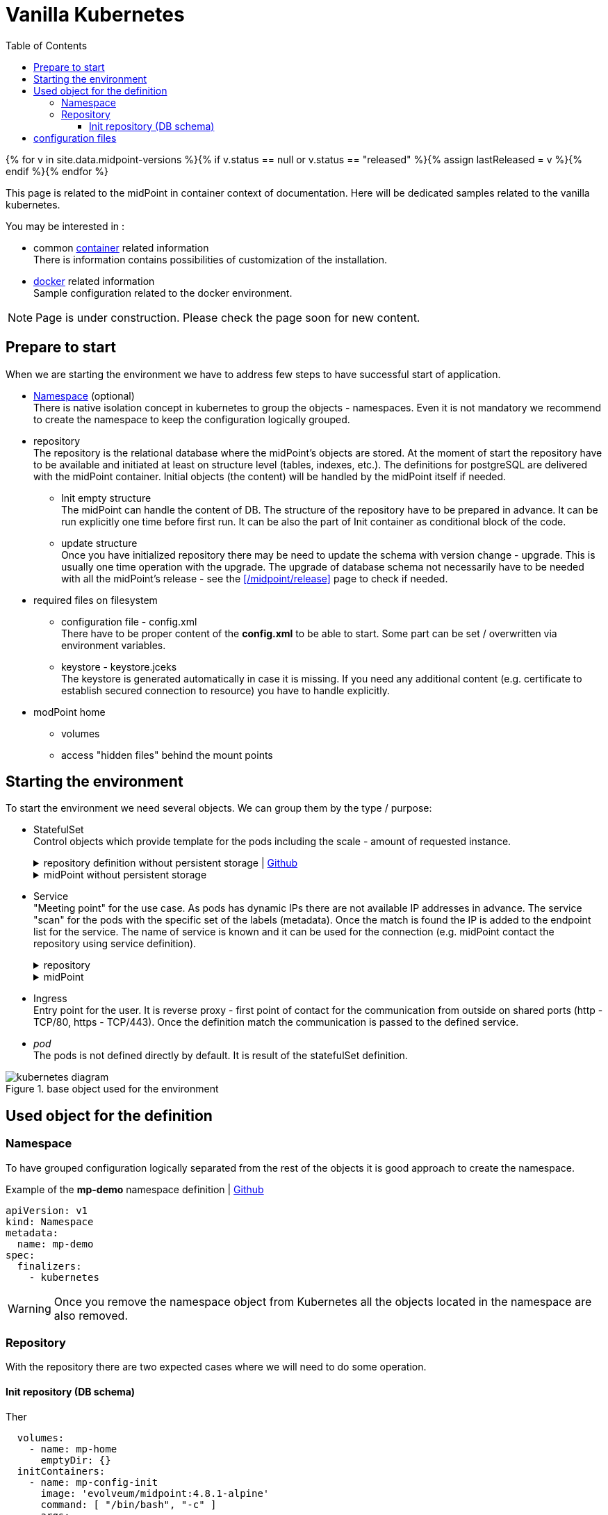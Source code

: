 = Vanilla Kubernetes
:page-nav-title: Vanilla Kubernetes
:toc: float-right
:toclevels: 4
:page-keywords:  [ 'insatll', 'kubernetes' ]

{% for v in site.data.midpoint-versions %}{% if v.status == null or v.status == "released" %}{% assign lastReleased = v %}{% endif %}{% endfor %}

This page is related to the midPoint in container context of documentation.
Here will be dedicated samples related to the vanilla kubernetes.

You may be interested in :

* common xref:../[container]  related information +
There is information contains possibilities of customization of the installation.

* xref:./docker/[docker] related information +
Sample configuration related to the docker environment.

[NOTE]
====
Page is under construction.
Please check the page soon for new content.
====

== Prepare to start

When we are starting the environment we have to address few steps to have successful start of application.

* <<namespace>> (optional) +
There is native isolation concept in kubernetes to group the objects - namespaces.
Even it is not mandatory we recommend to create the namespace to keep the configuration logically grouped.

* repository +
The repository is the relational database where the midPoint's objects are stored.
At the moment of start the repository have to be available and initiated at least on structure level (tables, indexes, etc.).
The definitions for postgreSQL are delivered with the midPoint container.
Initial objects (the content) will be handled by the midPoint itself if needed.

** Init empty structure +
The midPoint can handle the content of DB.
The structure of the repository have to be prepared in advance.
It can be run explicitly one time before first run.
It can be also the part of Init container as conditional block of the code.

** update structure +
Once you have initialized repository there may be need to update the schema with version change - upgrade.
This is usually one time operation with the upgrade.
The upgrade of database schema not necessarily have to be needed with all the midPoint's release - see the xref:/midpoint/release[] page to check if needed.

* required files on filesystem
** configuration file - config.xml +
There have to be proper content of the *config.xml* to be able to start.
Some part can be set / overwritten via environment variables.
** keystore - keystore.jceks +
The keystore is generated automatically in case it is missing.
If you need any additional content (e.g. certificate to establish secured connection to resource) you have to handle explicitly.

* modPoint home
** volumes +

** access "hidden files" behind the mount points

== Starting the environment

To start the environment we need several objects.
We can group them by the type / purpose:

* StatefulSet +
Control objects which provide template for the pods including the scale - amount of requested instance.
+
.repository definition without persistent storage | link:https://raw.githubusercontent.com/Evolveum/midpoint-kubernetes/main/base-environment/statefulset-db-w_o-init.yaml[Github]
[%collapsible]
====
[source,yaml]
----
apiVersion: apps/v1
kind: StatefulSet
metadata:
  name: mp-demo-db
  namespace: mp-demo
spec:
  replicas: 1
  selector:
    matchLabels:
      app: mp-demo-db
  template:
    metadata:
      labels:
        app: mp-demo-db
    spec:
      containers:
        - name: mp-demo-db
          image: 'postgres:16-alpine'
          ports:
            - name: db
              containerPort: 5432
              protocol: TCP
          env:
            - name: POSTGRES_INITDB_ARGS
              value: '--lc-collate=en_US.utf8 --lc-ctype=en_US.utf8'
            - name: POSTGRES_USER
              value: midpoint
            - name: POSTGRES_PASSWORD
              value: SuperSecretPassword007
          imagePullPolicy: IfNotPresent
      restartPolicy: Always
      terminationGracePeriodSeconds: 10
  serviceName: mp-demo-db
----
====
+
.midPoint without persistent storage
[%collapsible]
====
[source,yaml]
----
apiVersion: apps/v1
kind: StatefulSet
metadata:
  name: mp-pg-demo
  namespace: mp-demo
spec:
  replicas: 1
  selector:
    matchLabels:
      app: mp-pg-demo
  template:
    metadata:
      labels:
        app: mp-pg-demo
    spec:
      volumes:
        - name: mp-home
          emptyDir: {}
      initContainers:
        - name: mp-config-init
          image: 'evolveum/midpoint:{{ lastReleased.version }}-alpine'
          command: [ "/bin/bash", "-c" ]
          args:
            - cd /opt/midpoint ;
              bin/midpoint.sh init-native ;
              echo ' - - - - - - ' ;
              bin/ninja.sh -B info >/dev/null 2>/tmp/ninja.log ;
              grep -q "ERROR" /tmp/ninja.log && (
              bin/ninja.sh -B run-sql --create --mode REPOSITORY  ;
              bin/ninja.sh -B run-sql --create --mode AUDIT
              ) ||
              echo -e '\\n Repository init is not needed...' ;
          env:
            - name: MP_SET_midpoint_repository_database
              value: postgresql
            - name: MP_SET_midpoint_repository_jdbcUsername
              value: midpoint
            - name: MP_SET_midpoint_repository_jdbcPassword
              value: SuperSecretPassword007
            - name: MP_SET_midpoint_repository_jdbcUrl
              value: jdbc:postgresql://mp-demo-db.mp-demo.svc.cluster.local:5432/midpoint
          volumeMounts:
            - name: mp-home
              mountPath: /opt/midpoint/var
          imagePullPolicy: IfNotPresent
      containers:
        - name: mp-pg-demo
          image: 'evolveum/midpoint:{{ lastReleased.version }}-alpine'
          ports:
            - name: gui
              containerPort: 8080
              protocol: TCP
          env:
            - name: MP_SET_midpoint_repository_database
              value: postgresql
            - name: MP_SET_midpoint_repository_jdbcUsername
              value: midpoint
            - name: MP_SET_midpoint_repository_jdbcPassword
              value: SuperSecretPassword007
            - name: MP_SET_midpoint_repository_jdbcUrl
              value: jdbc:postgresql://mp-demo-db.mp-demo.svc.cluster.local:5432/midpoint
            - name: MP_UNSET_midpoint_repository_hibernateHbm2ddl
              value: "1"
            - name: MP_NO_ENV_COMPAT
              value: "1"
          volumeMounts:
            - name: mp-home
              mountPath: /opt/midpoint/var
          imagePullPolicy: IfNotPresent
  serviceName: mp-pg-demo
----
====

* Service +
"Meeting point" for the use case.
As pods has dynamic IPs there are not available IP addresses in advance.
The service "scan" for the pods with the specific set of the labels (metadata).
Once the match is found the IP is added to the endpoint list for the service.
The name of service is known and it can be used for the connection (e.g. midPoint contact the repository using service definition).
+
.repository
[%collapsible]
====
[source,yaml]
----
kind: Service
apiVersion: v1
metadata:
  name: mp-demo-db
  namespace: mp-demo
  labels:
    app: mp-demo-db
spec:
  ports:
    - protocol: TCP
      port: 5432
      targetPort: 5432
  selector:
    app: mp-demo-db
  type: ClusterIP
  sessionAffinity: None
----
====
+
.midPoint
[%collapsible]
====
[source,yaml]
----
kind: Service
apiVersion: v1
metadata:
  name: mp-demo-mp
  namespace: mp-demo
  labels:
    app: mp-demo-mp
spec:
  ports:
    - protocol: TCP
      port: 8080
      targetPort: 8080
  selector:
    app: mp-demo-mp
  type: ClusterIP
  sessionAffinity: None
----
====

* Ingress +
Entry point for the user.
It is reverse proxy - first point of contact for the communication from outside on shared ports (http - TCP/80, https - TCP/443).
Once the definition match the communication is passed to the defined service.

* _pod_ +
The pods is not defined directly by default.
It is result of the statefulSet definition.

.base object used for the environment
image::kubernetes-diagram.png[]


== Used object for the definition

[#namespace]
=== Namespace

To have grouped configuration logically separated from the rest of the objects it is good approach to create the namespace.

.Example of the *mp-demo* namespace definition | link:https://raw.githubusercontent.com/Evolveum/midpoint-kubernetes/main/base-environment/namespace-mp-demo.yaml[Github]
[source,yaml]
----
apiVersion: v1
kind: Namespace
metadata:
  name: mp-demo
spec:
  finalizers:
    - kubernetes
----

[WARNING]
====
Once you remove the namespace object from Kubernetes all the objects located in the namespace are also removed.
====

=== Repository

With the repository there are two expected cases where we will need to do some operation.

==== Init repository (DB schema)

Ther

[source,yaml]
----
  volumes:
    - name: mp-home
      emptyDir: {}
  initContainers:
    - name: mp-config-init
      image: 'evolveum/midpoint:4.8.1-alpine'
      command: [ "/bin/bash", "-c" ]
      args:
        - cd /opt/midpoint ;
          bin/midpoint.sh init-native ;
          echo ' - - - - - - ' ;
          bin/ninja.sh -B info >/dev/null 2>/tmp/ninja.log ;
          grep -q "ERROR" /tmp/ninja.log && (
          bin/ninja.sh -B run-sql --create --mode REPOSITORY  ;
          bin/ninja.sh -B run-sql --create --mode AUDIT
          ) ||
          echo -e '\\n Repository init is not needed...' ;
      env:
        - name: MP_INIT_CFG
          value: /opt/midpoint/var
        - name: MP_SET_midpoint_repository_database
          value: 'postgresql'
        - name: MP_SET_midpoint_repository_jdbcUsername
          value: 'midpoint'
        - name: MP_SET_midpoint_repository_jdbcPassword
          value: 'SuperSecretPassword007'
        - name: MP_SET_midpoint_repository_jdbcUrl
          value: 'jdbc:postgresql://midpoint-data:5432/midpoint'
      volumeMounts:
        - name: mp-home
          mountPath: /opt/midpoint/var
      imagePullPolicy: IfNotPresent
----

== configuration files
For the native repository there is need to have proper configuration for the db connection.
This configuration is stored in *config.xml* located in midPoint home directory.

To have it ready you have several options how to handle it.

* *configmap* mounted to the pod's filesystem
* *secret* mounted to the pod's filesystem
* *Persistent Volume Claim*
* handle it dynamically in the *initContainer*

